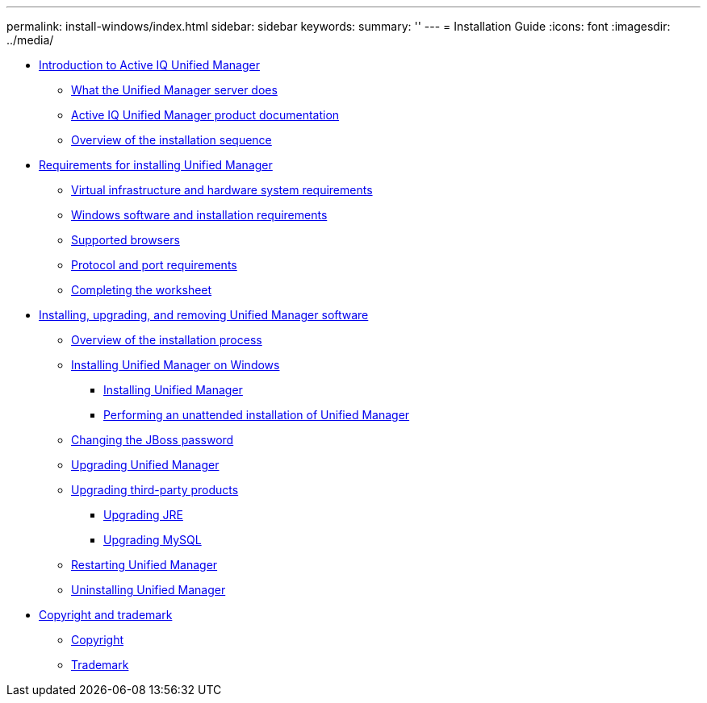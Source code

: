 ---
permalink: install-windows/index.html
sidebar: sidebar
keywords: 
summary: ''
---
= Installation Guide
:icons: font
:imagesdir: ../media/

* xref:concept_introduction_to_unified_manager.adoc[Introduction to Active IQ Unified Manager]
 ** xref:concept_what_the_unified_manager_server_does.adoc[What the Unified Manager server does]
 ** xref:reference_oncommand_unified_manager_product_documentation.adoc[Active IQ Unified Manager product documentation]
 ** xref:concept_overview_of_the_installation_sequence_um.adoc[Overview of the installation sequence]
* xref:concept_requirements_for_installing_unified_manager.adoc[Requirements for installing Unified Manager]
 ** xref:concept_virtual_infrastructure_or_hardware_system_requirements.adoc[Virtual infrastructure and hardware system requirements]
 ** xref:reference_windows_software_and_installation_requirements.adoc[Windows software and installation requirements]
 ** xref:concept_browser_and_platform_requirements.adoc[Supported browsers]
 ** xref:reference_protocol_and_port_requirements.adoc[Protocol and port requirements]
 ** xref:reference_completing_the_worksheet_um.adoc[Completing the worksheet]
* xref:concept_installing_upgrading_and_removing_unified_manager_software.adoc[Installing, upgrading, and removing Unified Manager software]
 ** xref:concept_overview_of_the_installation_process_on_windows.adoc[Overview of the installation process]
 ** xref:concept_installing_unified_manager_win.adoc[Installing Unified Manager on Windows]
  *** xref:task_installing_unified_manager_on_windows.adoc[Installing Unified Manager]
  *** xref:task_unattended_installation_of_unified_manager.adoc[Performing an unattended installation of Unified Manager]
 ** xref:task_changing_the_jboss_password_on_windows.adoc[Changing the JBoss password]
 ** xref:task_upgrading_to_unified_manager_on_microsoft_windows.adoc[Upgrading Unified Manager]
 ** xref:concept_upgrading_third_party_products_on_windows_um.adoc[Upgrading third-party products]
  *** xref:task_upgrading_openjdk_on_windows_ocum.adoc[Upgrading JRE]
  *** xref:task_upgrading_mysql_on_windows_ocum.adoc[Upgrading MySQL]
 ** xref:task_restarting_unified_manager_win.adoc[Restarting Unified Manager]
 ** xref:task_uninstalling_unified_manager_win.adoc[Uninstalling Unified Manager]
* xref:reference_copyright_and_trademark.adoc[Copyright and trademark]
 ** xref:reference_copyright.adoc[Copyright]
 ** xref:reference_trademark.adoc[Trademark]
